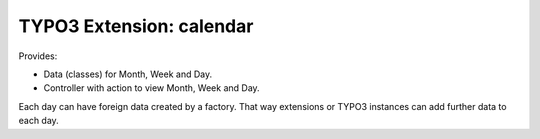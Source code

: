 TYPO3 Extension: calendar
=========================

Provides:

* Data (classes) for Month, Week and Day.

* Controller with action to view Month, Week and Day.

Each day can have foreign data created by a factory.
That way extensions or TYPO3 instances can add further data to each day.
